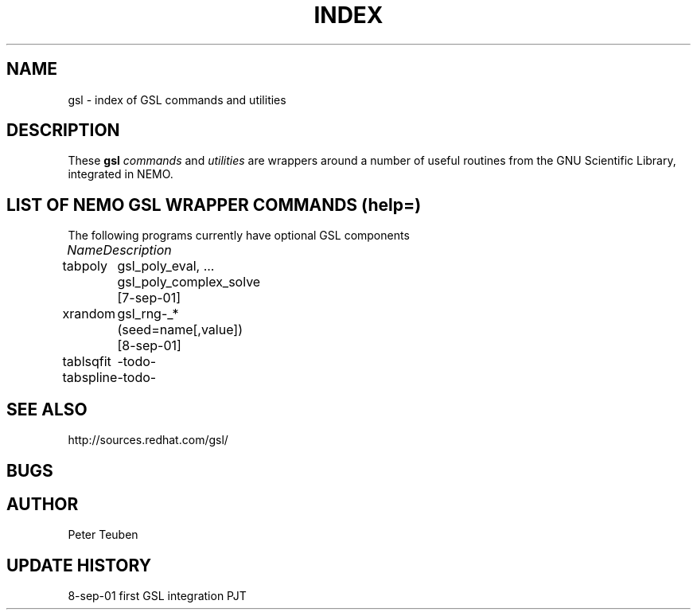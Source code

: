 .TH INDEX 1NEMO "8 September 2001"
.SH NAME
gsl \- index of GSL commands and utilities
.SH DESCRIPTION
These \fBgsl\fP \fIcommands\fP and \fIutilities\fP  are wrappers
around a number of useful routines from the
GNU Scientific Library, integrated in NEMO.
.SH "LIST OF NEMO GSL WRAPPER COMMANDS (help=)"
The following programs currently have optional GSL components
.sp 2
.nf
.ta +1.0iC +1.2iC +2.5iL
\fIName\fP	\fIDescription\fP
.ta +1.2iL +1.2iL +3.5iL
.sp 5p
tabpoly   	gsl_poly_eval, ... gsl_poly_complex_solve  [7-sep-01]
xrandom    	gsl_rng-_*  (seed=name[,value])  [8-sep-01]
tablsqfit	-todo-
tabspline	-todo-
.SH SEE ALSO
.nf
http://sources.redhat.com/gsl/
.fi
.SH BUGS
.SH AUTHOR
Peter Teuben
.SH "UPDATE HISTORY"
.nf
.ta +1.0i +4.0i
8-sep-01	first GSL integration	PJT
.fi
